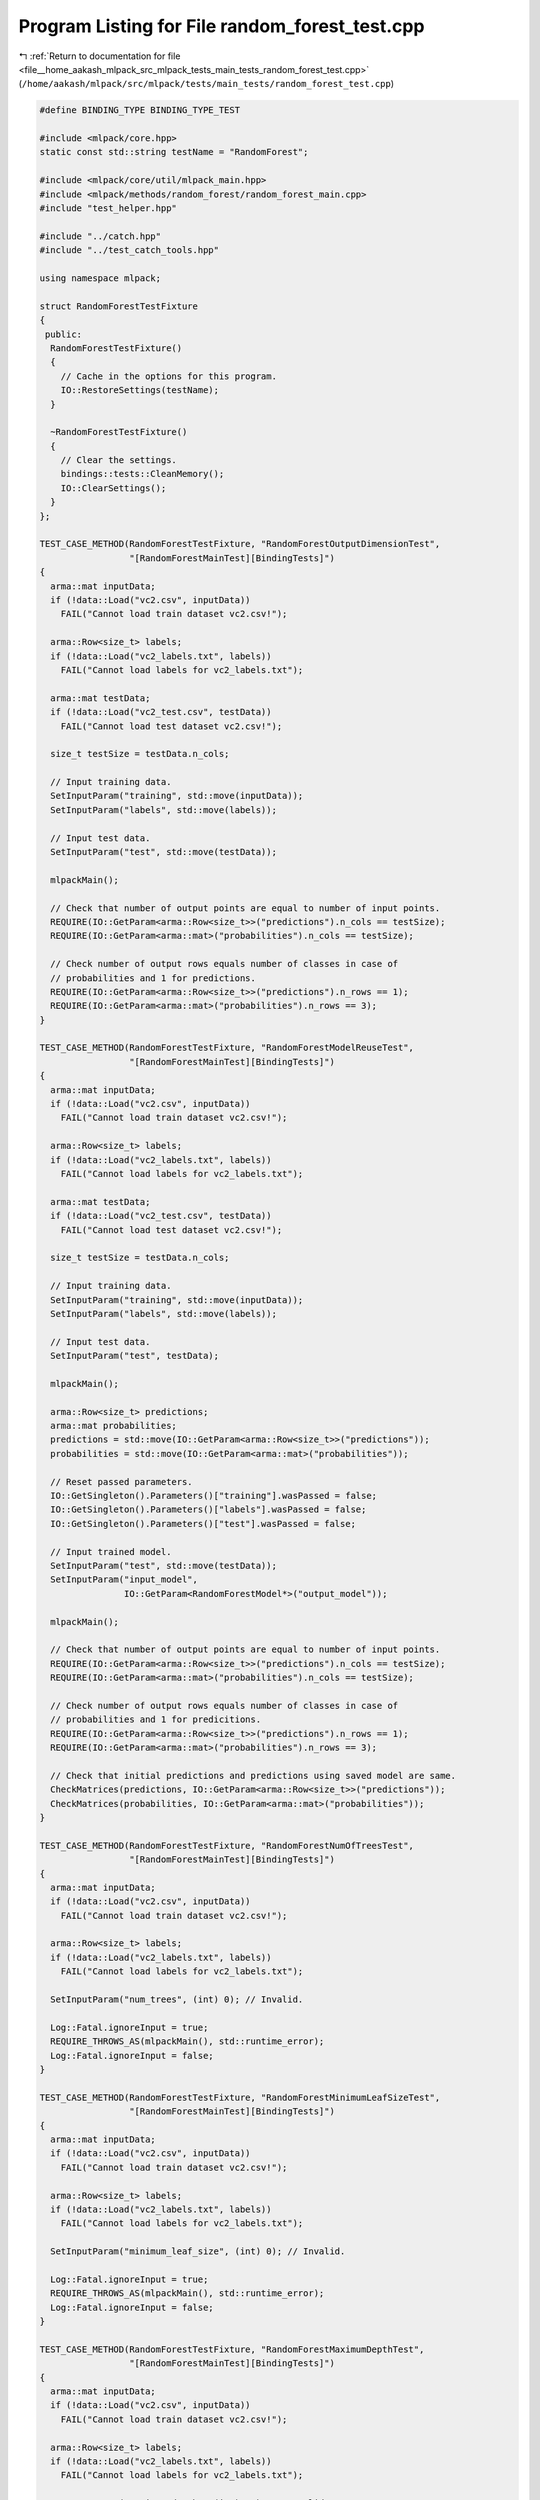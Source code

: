 
.. _program_listing_file__home_aakash_mlpack_src_mlpack_tests_main_tests_random_forest_test.cpp:

Program Listing for File random_forest_test.cpp
===============================================

|exhale_lsh| :ref:`Return to documentation for file <file__home_aakash_mlpack_src_mlpack_tests_main_tests_random_forest_test.cpp>` (``/home/aakash/mlpack/src/mlpack/tests/main_tests/random_forest_test.cpp``)

.. |exhale_lsh| unicode:: U+021B0 .. UPWARDS ARROW WITH TIP LEFTWARDS

.. code-block:: cpp

   
   #define BINDING_TYPE BINDING_TYPE_TEST
   
   #include <mlpack/core.hpp>
   static const std::string testName = "RandomForest";
   
   #include <mlpack/core/util/mlpack_main.hpp>
   #include <mlpack/methods/random_forest/random_forest_main.cpp>
   #include "test_helper.hpp"
   
   #include "../catch.hpp"
   #include "../test_catch_tools.hpp"
   
   using namespace mlpack;
   
   struct RandomForestTestFixture
   {
    public:
     RandomForestTestFixture()
     {
       // Cache in the options for this program.
       IO::RestoreSettings(testName);
     }
   
     ~RandomForestTestFixture()
     {
       // Clear the settings.
       bindings::tests::CleanMemory();
       IO::ClearSettings();
     }
   };
   
   TEST_CASE_METHOD(RandomForestTestFixture, "RandomForestOutputDimensionTest",
                    "[RandomForestMainTest][BindingTests]")
   {
     arma::mat inputData;
     if (!data::Load("vc2.csv", inputData))
       FAIL("Cannot load train dataset vc2.csv!");
   
     arma::Row<size_t> labels;
     if (!data::Load("vc2_labels.txt", labels))
       FAIL("Cannot load labels for vc2_labels.txt");
   
     arma::mat testData;
     if (!data::Load("vc2_test.csv", testData))
       FAIL("Cannot load test dataset vc2.csv!");
   
     size_t testSize = testData.n_cols;
   
     // Input training data.
     SetInputParam("training", std::move(inputData));
     SetInputParam("labels", std::move(labels));
   
     // Input test data.
     SetInputParam("test", std::move(testData));
   
     mlpackMain();
   
     // Check that number of output points are equal to number of input points.
     REQUIRE(IO::GetParam<arma::Row<size_t>>("predictions").n_cols == testSize);
     REQUIRE(IO::GetParam<arma::mat>("probabilities").n_cols == testSize);
   
     // Check number of output rows equals number of classes in case of
     // probabilities and 1 for predictions.
     REQUIRE(IO::GetParam<arma::Row<size_t>>("predictions").n_rows == 1);
     REQUIRE(IO::GetParam<arma::mat>("probabilities").n_rows == 3);
   }
   
   TEST_CASE_METHOD(RandomForestTestFixture, "RandomForestModelReuseTest",
                    "[RandomForestMainTest][BindingTests]")
   {
     arma::mat inputData;
     if (!data::Load("vc2.csv", inputData))
       FAIL("Cannot load train dataset vc2.csv!");
   
     arma::Row<size_t> labels;
     if (!data::Load("vc2_labels.txt", labels))
       FAIL("Cannot load labels for vc2_labels.txt");
   
     arma::mat testData;
     if (!data::Load("vc2_test.csv", testData))
       FAIL("Cannot load test dataset vc2.csv!");
   
     size_t testSize = testData.n_cols;
   
     // Input training data.
     SetInputParam("training", std::move(inputData));
     SetInputParam("labels", std::move(labels));
   
     // Input test data.
     SetInputParam("test", testData);
   
     mlpackMain();
   
     arma::Row<size_t> predictions;
     arma::mat probabilities;
     predictions = std::move(IO::GetParam<arma::Row<size_t>>("predictions"));
     probabilities = std::move(IO::GetParam<arma::mat>("probabilities"));
   
     // Reset passed parameters.
     IO::GetSingleton().Parameters()["training"].wasPassed = false;
     IO::GetSingleton().Parameters()["labels"].wasPassed = false;
     IO::GetSingleton().Parameters()["test"].wasPassed = false;
   
     // Input trained model.
     SetInputParam("test", std::move(testData));
     SetInputParam("input_model",
                   IO::GetParam<RandomForestModel*>("output_model"));
   
     mlpackMain();
   
     // Check that number of output points are equal to number of input points.
     REQUIRE(IO::GetParam<arma::Row<size_t>>("predictions").n_cols == testSize);
     REQUIRE(IO::GetParam<arma::mat>("probabilities").n_cols == testSize);
   
     // Check number of output rows equals number of classes in case of
     // probabilities and 1 for predicitions.
     REQUIRE(IO::GetParam<arma::Row<size_t>>("predictions").n_rows == 1);
     REQUIRE(IO::GetParam<arma::mat>("probabilities").n_rows == 3);
   
     // Check that initial predictions and predictions using saved model are same.
     CheckMatrices(predictions, IO::GetParam<arma::Row<size_t>>("predictions"));
     CheckMatrices(probabilities, IO::GetParam<arma::mat>("probabilities"));
   }
   
   TEST_CASE_METHOD(RandomForestTestFixture, "RandomForestNumOfTreesTest",
                    "[RandomForestMainTest][BindingTests]")
   {
     arma::mat inputData;
     if (!data::Load("vc2.csv", inputData))
       FAIL("Cannot load train dataset vc2.csv!");
   
     arma::Row<size_t> labels;
     if (!data::Load("vc2_labels.txt", labels))
       FAIL("Cannot load labels for vc2_labels.txt");
   
     SetInputParam("num_trees", (int) 0); // Invalid.
   
     Log::Fatal.ignoreInput = true;
     REQUIRE_THROWS_AS(mlpackMain(), std::runtime_error);
     Log::Fatal.ignoreInput = false;
   }
   
   TEST_CASE_METHOD(RandomForestTestFixture, "RandomForestMinimumLeafSizeTest",
                    "[RandomForestMainTest][BindingTests]")
   {
     arma::mat inputData;
     if (!data::Load("vc2.csv", inputData))
       FAIL("Cannot load train dataset vc2.csv!");
   
     arma::Row<size_t> labels;
     if (!data::Load("vc2_labels.txt", labels))
       FAIL("Cannot load labels for vc2_labels.txt");
   
     SetInputParam("minimum_leaf_size", (int) 0); // Invalid.
   
     Log::Fatal.ignoreInput = true;
     REQUIRE_THROWS_AS(mlpackMain(), std::runtime_error);
     Log::Fatal.ignoreInput = false;
   }
   
   TEST_CASE_METHOD(RandomForestTestFixture, "RandomForestMaximumDepthTest",
                    "[RandomForestMainTest][BindingTests]")
   {
     arma::mat inputData;
     if (!data::Load("vc2.csv", inputData))
       FAIL("Cannot load train dataset vc2.csv!");
   
     arma::Row<size_t> labels;
     if (!data::Load("vc2_labels.txt", labels))
       FAIL("Cannot load labels for vc2_labels.txt");
   
     SetInputParam("maximum_depth", (int) -1); // Invalid.
   
     Log::Fatal.ignoreInput = true;
     REQUIRE_THROWS_AS(mlpackMain(), std::runtime_error);
     Log::Fatal.ignoreInput = false;
   }
   
   TEST_CASE_METHOD(RandomForestTestFixture, "RandomForestTrainingVerTest",
                    "[RandomForestMainTest][BindingTests]")
   {
     arma::mat inputData;
     if (!data::Load("vc2.csv", inputData))
       FAIL("Cannot load train dataset vc2.csv!");
   
     arma::Row<size_t> labels;
     if (!data::Load("vc2_labels.txt", labels))
       FAIL("Cannot load labels for vc2_labels.txt");
   
     // Input training data.
     SetInputParam("training", std::move(inputData));
     SetInputParam("labels", std::move(labels));
   
     mlpackMain();
   
     // Input pre-trained model.
     SetInputParam("input_model",
                   IO::GetParam<RandomForestModel*>("output_model"));
   
     Log::Fatal.ignoreInput = true;
     REQUIRE_THROWS_AS(mlpackMain(), std::runtime_error);
     Log::Fatal.ignoreInput = false;
   }
   
   template<typename TreeType>
   inline bool CheckDifferentTrees(const TreeType& nodeA, const TreeType& nodeB)
   {
     if (nodeA.SplitDimension() != nodeB.SplitDimension())
       return true;
   
     if (nodeA.NumChildren() != nodeB.NumChildren())
       return true;
   
     for (size_t i = 0; i < nodeA.NumChildren(); ++i)
       if (CheckDifferentTrees(nodeA.Child(i), nodeB.Child(i)))
         return true;
   
     return false;
   }
   
   TEST_CASE_METHOD(RandomForestTestFixture, "RandomForestDiffMinLeafSizeTest",
                    "[RandomForestMainTest][BindingTests]")
   {
     // Train for minimum leaf size 20.
     arma::mat inputData;
     if (!data::Load("vc2.csv", inputData))
       FAIL("Cannot load train dataset vc2.csv!");
   
     arma::Row<size_t> labels;
     if (!data::Load("vc2_labels.txt", labels))
       FAIL("Cannot load labels for vc2_labels.txt");
   
     // Input training data.
     SetInputParam("training", inputData);
     SetInputParam("labels", labels);
     SetInputParam("minimum_leaf_size", (int) 20);
   
     mlpackMain();
   
     // Calculate training accuracy.
     RandomForestModel* rf1 =
         std::move(IO::GetParam<RandomForestModel*>("output_model"));
     IO::GetParam<RandomForestModel*>("output_model") = NULL;
   
     bindings::tests::CleanMemory();
   
     // Train for minimum leaf size 10.
   
     // Input training data.
     SetInputParam("training", inputData);
     SetInputParam("labels", labels);
     SetInputParam("minimum_leaf_size", (int) 10);
   
     mlpackMain();
   
     RandomForestModel* rf2 =
         std::move(IO::GetParam<RandomForestModel*>("output_model"));
     IO::GetParam<RandomForestModel*>("output_model") = NULL;
   
     bindings::tests::CleanMemory();
   
     // Train for minimum leaf size 1.
   
     // Input training data.
     SetInputParam("training", inputData);
     SetInputParam("labels", labels);
     SetInputParam("minimum_leaf_size", (int) 1);
   
     mlpackMain();
   
     RandomForestModel* rf3 =
         std::move(IO::GetParam<RandomForestModel*>("output_model"));
     IO::GetParam<RandomForestModel*>("output_model") = NULL;
   
     // Check that each tree is different.
     for (size_t i = 0; i < rf1->rf.NumTrees(); ++i)
     {
       REQUIRE(CheckDifferentTrees(rf1->rf.Tree(i), rf2->rf.Tree(i)));
       REQUIRE(CheckDifferentTrees(rf1->rf.Tree(i), rf3->rf.Tree(i)));
     }
   
     delete rf1;
     delete rf2;
     delete rf3;
   }
   
   TEST_CASE_METHOD(RandomForestTestFixture, "RandomForestDiffNumTreeTest",
                    "[RandomForestMainTest][BindingTests]")
   {
     // Train for num_trees 1.
     arma::mat inputData;
     if (!data::Load("vc2.csv", inputData))
       FAIL("Cannot load train dataset vc2.csv!");
   
     arma::Row<size_t> labels;
     if (!data::Load("vc2_labels.txt", labels))
       FAIL("Cannot load labels for vc2_labels.txt");
   
     arma::mat testData;
     if (!data::Load("vc2_test.csv", testData))
       FAIL("Cannot load test dataset vc2_test.csv!");
   
     arma::Row<size_t> testLabels;
     if (!data::Load("vc2_test_labels.txt", testLabels))
       FAIL("Cannot load labels for vc2__test_labels.txt");
   
     // Input training data.
     SetInputParam("training", inputData);
     SetInputParam("labels", labels);
     SetInputParam("num_trees", (int) 1);
     SetInputParam("minimum_leaf_size", (int) 1);
   
     mlpackMain();
   
     const size_t numTrees1 =
         IO::GetParam<RandomForestModel*>("output_model")->rf.NumTrees();
   
     bindings::tests::CleanMemory();
   
     // Train for num_trees 5.
   
     // Input training data.
     SetInputParam("training", inputData);
     SetInputParam("labels", labels);
     SetInputParam("num_trees", (int) 5);
     SetInputParam("minimum_leaf_size", (int) 1);
   
     mlpackMain();
   
     const size_t numTrees2 =
         IO::GetParam<RandomForestModel*>("output_model")->rf.NumTrees();
   
     bindings::tests::CleanMemory();
   
     // Train for num_trees 10.
   
     // Input training data.
     SetInputParam("training", inputData);
     SetInputParam("labels", labels);
     SetInputParam("num_trees", (int) 10);
     SetInputParam("minimum_leaf_size", (int) 1);
   
     mlpackMain();
   
     const size_t numTrees3 =
         IO::GetParam<RandomForestModel*>("output_model")->rf.NumTrees();
   
     REQUIRE(numTrees1 != numTrees2);
     REQUIRE(numTrees2 != numTrees3);
   }
   
   TEST_CASE_METHOD(RandomForestTestFixture, "RandomForestDiffMaxDepthTest",
                    "[RandomForestMainTest][BindingTests]")
   {
     // Train for minimum leaf size 20.
     arma::mat inputData;
     if (!data::Load("vc2.csv", inputData))
       FAIL("Cannot load train dataset vc2.csv!");
   
     arma::Row<size_t> labels;
     if (!data::Load("vc2_labels.txt", labels))
       FAIL("Cannot load labels for vc2_labels.txt");
   
     // Input training data.
     SetInputParam("training", inputData);
     SetInputParam("labels", labels);
     SetInputParam("maximum_depth", (int) 1);
   
     mlpackMain();
   
     // Calculate training accuracy.
     RandomForestModel* rf1 =
         std::move(IO::GetParam<RandomForestModel*>("output_model"));
     IO::GetParam<RandomForestModel*>("output_model") = NULL;
   
     bindings::tests::CleanMemory();
   
     // Input training data.
     SetInputParam("training", inputData);
     SetInputParam("labels", labels);
     SetInputParam("maximum_depth", (int) 2);
   
     mlpackMain();
   
     RandomForestModel* rf2 =
         std::move(IO::GetParam<RandomForestModel*>("output_model"));
     IO::GetParam<RandomForestModel*>("output_model") = NULL;
   
     bindings::tests::CleanMemory();
   
     // Train for minimum leaf size 1.
   
     // Input training data.
     SetInputParam("training", inputData);
     SetInputParam("labels", labels);
     SetInputParam("maximum_depth", (int) 3);
   
     mlpackMain();
   
     RandomForestModel* rf3 =
         std::move(IO::GetParam<RandomForestModel*>("output_model"));
     IO::GetParam<RandomForestModel*>("output_model") = NULL;
   
     // Check that each tree is different.
     for (size_t i = 0; i < rf1->rf.NumTrees(); ++i)
     {
       REQUIRE(CheckDifferentTrees(rf1->rf.Tree(i), rf2->rf.Tree(i)));
       REQUIRE(CheckDifferentTrees(rf1->rf.Tree(i), rf3->rf.Tree(i)));
     }
   
     delete rf1;
     delete rf2;
     delete rf3;
   }
   
   TEST_CASE_METHOD(RandomForestTestFixture, "RandomForestTrainingModelWarmStart",
                    "[RandomForestMainTest][BindingTests]")
   {
     arma::mat inputData;
     if (!data::Load("vc2.csv", inputData))
       FAIL("Cannot load train dataset vc2.csv!");
   
     arma::Row<size_t> labels;
     if (!data::Load("vc2_labels.txt", labels))
       FAIL("Cannot load labels for vc2_labels.txt");
   
     // Input training data.
     SetInputParam("training", std::move(inputData));
     SetInputParam("labels", std::move(labels));
   
     mlpackMain();
   
     // Setting warm_start flag.
     SetInputParam("warm_start", false);
   
     Log::Fatal.ignoreInput = true;
     REQUIRE_THROWS_AS(mlpackMain(), std::runtime_error);
     Log::Fatal.ignoreInput = false;
   }
   
   TEST_CASE_METHOD(RandomForestTestFixture, "RandomForestWarmStart",
                    "[RandomForestMainTest][BindingTests]")
   {
     arma::mat inputData;
     if (!data::Load("vc2.csv", inputData))
       FAIL("Cannot load train dataset vc2.csv!");
   
     arma::Row<size_t> labels;
     if (!data::Load("vc2_labels.txt", labels))
       FAIL("Cannot load labels for vc2_labels.txt");
   
     // Input training data.
     SetInputParam("training", inputData);
     SetInputParam("labels", labels);
   
     mlpackMain();
   
     // Old number of trees in the model.
     size_t oldNumTrees =
         IO::GetParam<RandomForestModel*>("output_model")->rf.NumTrees();
   
     // Input training data.
     SetInputParam("training", std::move(inputData));
     SetInputParam("labels", std::move(labels));
     SetInputParam("warm_start", true);
   
     // Input pre-trained model.
     SetInputParam("input_model",
                   IO::GetParam<RandomForestModel*>("output_model"));
   
     mlpackMain();
   
     size_t newNumTrees =
         IO::GetParam<RandomForestModel*>("output_model")->rf.NumTrees();
   
     REQUIRE(oldNumTrees + 10 == newNumTrees);
   }
